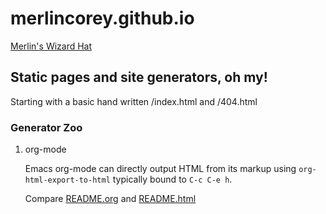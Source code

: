 * merlincorey.github.io

[[./images/merlin-wizard-hat.jpg][Merlin's Wizard Hat]]

** Static pages and site generators, oh my!

Starting with a basic hand written /index.html and /404.html

*** Generator Zoo

**** org-mode

Emacs org-mode can directly output HTML from its markup using =org-html-export-to-html= typically bound to =C-c C-e h=.

Compare [[./README.org][README.org]] and [[./README.html][README.html]]


